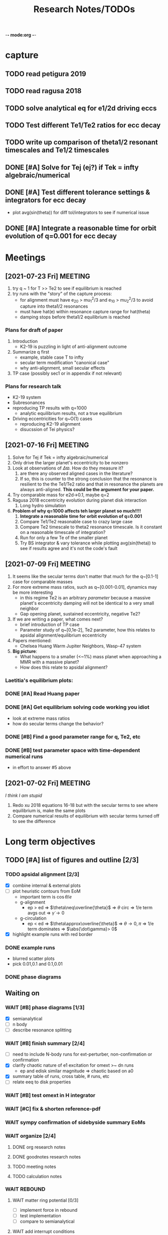 -*- mode:org -*-
#+TAGS: work
#+TYP_TODO: TODO(t) WAIT(w) | DONE(d)
#+STARTUP: latexpreview
#+TITLE: Research Notes/TODOs
* capture 
** TODO read petigura 2019
** TODO read ragusa 2018
** TODO solve analytical eq for e1/2d driving eccs
** TODO Test different Te1/Te2 ratios for ecc decay
** TODO write up comparison of theta1/2 resonant timescales and Te1/2 timescales
** DONE [#A] Solve for Tej (ej?) if Tek = infty algebraic/numerical
** DONE [#A] Test different tolerance settings & integrators for ecc decay
- plot avg(sin(theta)) for diff tol/integrators to see if numerical issue
** DONE [#A] Integrate a reasonable time for orbit evolution of q=0.001 for ecc decay
* Meetings
** [2021-07-23 Fri] MEETING
1. try q ~ 1 for T >> Te2 to see if equilibrium is reached
2. try runs with the "story" of the capture process:
   - for alignment must have e_20 > mu_1^2/3 and e_10 > mu_2^2/3 to
     avoid capture into theta1/2 resonances
   - must have hat(e) within resonance capture range for hat(theta)
   - damping stops before theta1/2 equilibrium is reached
*** Plans for draft of paper
1. Introduction
   - K2-19 is puzzling in light of anti-alignment outcome
2. Summarize q first
   - example, stable case T to infty
   - secular term modification "canonical case"
   - why anti-alignment, small secular effects
3. TP case (possibly sec1 or in appendix if not relevant)
*** Plans for research talk
- K2-19 system
- Subresonances
- reproducing TP results with q=1000
  - analytic equilibrium results, not a true equilibrium
- Driving eccentricities for q~O(1) cases
  - reproducing K2-19 alignment
  - disucssion of Tei physics?
** [2021-07-16 Fri] MEETING
1. Solve for Tej if Tek = infty algebraic/numerical
2. Only drive the larger planet's eccentricity to be nonzero
3. Look at observations of $\Delta\varpi$. How do they measure it?
   1. are there any observed aligned cases in the literature?
   2. If so, this is counter to the strong conclusion that the
      resonance is resilient to the the Te1/Te2 ratio and that in
      resonance the planets are always anti-aligned. *This could be the
      argument for your paper.*
4. Try comparable mass for e2d->0.1, maybe q=2
5. Ragusa 2018 eccentricity evolution during planet disk interaction
   1. Long hydro simulation
6. *Problem of why q=1000 affects teh larger planet so much!!!!*
   1. *Integrate a reasonable time for orbit evolution of q=0.001*
   2. Compare Te1/Te2 reasonable case to crazy large case
   3. Compare Te2 timescale to theta2 resonance timescale. Is it
      constant on a reasonable timescale of integration?
   4. Run for only a few Te of the smaller planet
   5. Try BS integrator & vary tolerance while plotting
      avg(sin(theta)) to see if results agree and it's not the code's
      fault
** [2021-07-09 Fri] MEETING
1. It seems like the secular terms don't matter that much for the
   q~[0.1-1] case for comparable masses
2. For more extreme mass ratios, such as q~[0.001-0.01], dynamics may
   be more interesting
   - in this regime Te2 is an arbitrary /parameter/ because a massive
     planet's eccentricity damping will not be identical to a very
     small neighbor
   - Gap opening planet, sustained eccentricity, negative Te2?
3. If we are writing a paper, what comes next?
   - brief introduction of TP case
   - Parameter study of q~[0,1e-2], Te2 parameter, how this relates to
     apsidal alignment/equilibrium eccentricity
4. Papers mentioned:
   - Chelsea Huang Warm Jupiter Neighbors, Wasp-47 system
5. *Big picture*:
   - What happens to a smaller (<~1%) mass planet when approaching a MMR with a massive planet? 
   - How does this relate to apsidal alignment?
*** Laetitia's equilibrium plots:
[[file:ltximg/Alignment.png]]
[[file:ltximg/Alignment_weakerdamping.png]]
*** DONE [#A] Read Huang paper
*** DONE [#A] Get equilibrium solving code working you idiot
- look at extreme mass ratios
- how do secular terms change the behavior?
*** DONE [#B] Find a good parameter range for q, Te2, etc
*** DONE [#B] test parameter space with time-dependent numerical runs
- in effort to answer #5 above
** [2021-07-02 Fri] MEETING
/I think I am stupid/
1. Redo xu 2018 equations 16-18 but with the secular terms to see
   where equilibrium is, make the same plots
2. Compare numerical results of equilibrium with secular terms turned
   off to see the difference
* Long term objectives
** TODO [#A] list of figures and outline [2/3]
*** TODO apsidal alignment [2/3] 
  - [X] combine internal & external plots
  - [ ] plot heuristic contours from EoM
    - important term is $\cos\theta/e$
    - g-alignment 
      - ep > ed => $\theta\neq\overline{\theta}$ => $\theta$ circ => 1/e term avgs out => $\dot\gamma\to 0$
    - g-circulation
      - ep < ed => $\theta\approx\overline{\theta}$ => $\theta\to 0,\pi$ => 1/e term dominates => $\abs{\dot\gamma}> 0$
  - [X] highlight example runs with red border
*** DONE example runs
  - blurred scatter plots
  - pick 0.01,0.1 and 0.1,0.01
*** DONE phase diagrams
** Waiting on
*** WAIT [#B] phase diagrams [1/3]
- [X] semianalytical
- [ ] n body
- [ ] describe resonance splitting
*** WAIT [#B] finish summary [2/4]
- [ ] need to include N-body runs for ext-perturber, non-confirmation or confirmation
- [X] clarify chaotic nature of e1 excitation for omext >~ dn runs
  - ep and edisk similar magnitude => chaotic based on a0
- [X] summary table of runs, cross table, # runs, etc
- [ ] relate eeq to disk properties
*** WAIT [#B] test omext in H integrator 
*** WAIT [#C] fix & shorten reference-pdf
*** WAIT sympy confirmation of sidebyside summary EoMs
*** WAIT organize [2/4]
**** DONE org research notes
**** DONE goodnotes research notes
**** TODO meeting notes
**** TODO calculation notes
*** WAIT REBOUND
**** WAIT matter ring potential [0/3]
- [ ] implement force in rebound
- [ ] test implementation
- [ ] compare to semianalytical
**** WAIT add interrupt conditions  
*** WAIT [#C] fix rebound mmr Tm signs. simplify
*** WAIT figure out unknown res situation to be able to include internal runs in summary
** Done
*** DONE [#A] Change e1, e2 calc in [[file:~/multi-planet-architecture/run.py]] to proper delaunay variables
*** DONE [#A] comparable mass Hamiltonian [3/3]
**** DONE make git commit w/ test particle test suite
**** DONE clean up, organize files
**** DONE write & test comparable mass H code
* Equations pdfs
[[file:~/multi-planet-architecture/docs/4dof-pdf/4dof_diffeqs.pdf]]
** coefficients
#+BEGIN_SRC jupyter-python :session /jpy:localhost#8888:research
  sys.path.append("/home/jtlaune/multi-planet-architecture/")
  from helper import *
  alpha_0 = (j/(j+1))**(2./3.)
  f1 = -A(alpha_0, j)
  f2 = -B(alpha_0, j)
  f3 = C(alpha_0)
  f4 = D(alpha_0)
  print([f"{fi:0.2f}" for fi in [f1, f2, f3, f4]])
#+END_SRC

#+RESULTS:
: ['2.03', '-2.48', '1.15', '-2.00']

* Relevant Observed systems                                          :ATTACH:
** K2-19 b & c; Petigura et al. (2019)
- M_star = 0.88 Msun
- Pb = 7.9222d Pc = 11.8993d
- Mb = 32.4ME Mc = 10.8ME
- mu1 = 1.11e-4 mu2 = 3.69e-5 q = 3.00
- e_b = 0.20 e_c = 0.21
- x_b = sqrt(e_b)*cos(varpi_b) = 0.02
  x_b = sqrt(e_b)*sin(varpi_b) = -0.44
- x_c = sqrt(e_c)*cos(varpi_c) = 0.04
  x_c = sqrt(e_c)*sin(varpi_c) = -0.46
- Dvarpi_bc = 2+-2 deg ~ 0.
** Huang et al. (2016)
[[file:papers/huang-2016-WJneighbors.pdf]]
:PROPERTIES:
:ID:       9ac2be99-7caa-47bf-b897-7babb34634a7
:END:
#+ATTR_ORG: :width 300
[[attachment:2021-07-14_14-34-29_screenshot.png]]
*** Kepler-30 q~0.019, q~26
Panichi et al. (2017)
[[https://arxiv.org/pdf/1707.04962.pdf]]
b,c near 2:1 first order, q~0.019
all transiting
/from exoplanet catalog:/
b 11.3 Me 0.18au 29.3 days e=0.04
c 2.01 Mj 0.3au 60.3 days e=0.01
d 23.1 Me 0.5au 143.3 days e=0.02
*** Wasp-47
b 1.1 Mj
c 1.6 Mj
d 13 Me
e 6.8 Me
*** Kepler-46
b 6 Mj
c 0.38 Mj
d 3.3 Me
*** Kepler-302
b 16 Me
c Unknown WJ
*** Kepler-419
b 2.5 Mj
c 7.3 Mj
*** Kepler-289
b 7.3 Me
c 0.42 Mj
d 4 Me
*** Kepler-418
b 1.1 Mj
*** Kepler-117
b 30 Me
c 1.8 Mj
* validating w/ REBOUND [8/8]
** DONE plot gammadot components to compare
** DONE calculate ring potential
- involves elliptic integral, ```sp.special.ellipkinc'''
- research journal [2021-02-24 Wed] 
** DONE test J_2 external forcing term for perihelion precession rates
[[file:nbody/testsuite/test-omext/mup1.00e-04/om1.00e-03/e0.00e+00.png][file:~/mmr/nbody/testsuite/test-omext/mup1.00e-04/om1.00e-03/e0.00e+00.png]]
** DONE calculate external forcing term in terms of J_2
- research journal [2021-02-11 Thu]
** DONE try to use REBOUNDx to implement om_eff
- reboundx will not install on my system
** DONE investigate REBOUNDx
- implemented lots of extra forces already
- https://reboundx.readthedocs.io/en/latest/effects.html
- going to try to use a negative J_2 value with
#+BEGIN_SRC python
gh = rebx.load_force("gravitational_harmonics")
#+END_SRC python
** DONE check units on om_eff in migforce
- current results show little change in behavior, contradict
  semianalytical
- this cannot be right. I stupidly set the cartesian coordinates of
  the particle equal to the cartesian phase space coordinates:
  #+BEGIN_SOURCE python
if self.omext:
    tpart.ax += -(self.omext**2)*tpart.x
    tpart.ay += -(self.omext**2)*tpart.y
  #+END_SOURCE python
** DONE [#A] compare semianalytical ext-perturber results with REBOUND [2/2]
*** DONE run bottomright test (nonchaotic for edisk = 0.01, ep = 0.1)
finally s ecc excitation, but gammas have contradicting signs and
thetas arculating. i'm thinking its some kind of issue in signs
for om_exuld explain both)
[[file:nbestsuite/collect/precess-eq1.00e-02-ep1.00e-01-om1.00e-03.png][file:~/mmr/nbody/testsuite/collect/precess-eq1.00e-02-ep1.00e-01-om1.00e-03.png]]
[[file:exturber/varyomeff/eq1.00e-02/ep1.00e-01/1.00e-02-1.00e-03.png][file:~/mmr/ext-perturber/varyomeff/eq1.00e-02/ep1.00e-01/1.00e-02-1.00e-03.png]]
*** DONE compare gamma derivatives 
similar behavior, but the first term is circulating for nbody
[[file:ext-perturber/varyomeff/gammadots-eq1.00e-02/ep1.00e-01/4-1.00e-03.png][file:~/mmr/ext-perturber/varyomeff/gammadots-eq1.00e-02/ep1.00e-01/4-1.00e-03.png]]
[[file:nbody/testsuite/collect/precess-gammacomps-eq1.00e-02-ep1.00e-01-om1.00e-03.png][file:~/mmr/nbody/testsuite/collect/precess-gammacomps-eq1.00e-02-ep1.00e-01-om1.00e-03.png]]
* summary
** characteristics
1. chaos (only when om_ext large)
2. internal apsidal alignment
   - om_eff = 0
     * unknown res????<---- figure this out
     * kind of all over the place if im being honest. maybe don't
       include? maybe leave out just migfail runs? not sure what to do
       here
3. external apsidal alignment
   - om_eff = 0
     * gamma -> 0 
     * ep vs edisk grid 
     * EoM analytical analysis
     * plots of gamma-components
       [[file:///home/jtlaune/Dropbox/mmr/external-grid-1e-3/ext-perturber/varyomeff/gammadots-0weff/sum.pdf][summary]]
   - om_eff > 0
     * gamma -> pi
     * heuristic description of EoM
       [[file:/home/jtlaune/Dropbox/mmr/external-grid-1e-3/ext-perturber/varyomeff/sum.pdf][summary]]
     * plot e1 eq numerical value vs om_eff w/ behaviors
     * *figure* gamma component term plots (from above file bottom page 2)
     * gamma component plots
4. equilibrium eccentricity
   - no om_eff ~ disk properties
   - large enough om_eff ~ 1/gammadot from above
* results summary table 

  |--------------+-----------------+---+------------+--------------------+--------------------+--------------------|
  |              | *internal*      |   |            | *external*         |                    |                    |
  |--------------+-----------------+---+------------+--------------------+--------------------+--------------------|
  |              | om_ext = 0      |   | om_ext = 0 | om_ext < res width | om_ext ~ res width | om_ext > res width |
  |--------------+-----------------+---+------------+--------------------+--------------------+--------------------|
  | e_disk < e_p | *disaster zone* |   | *aligned*  |                    |                    |                    |
  |              |                 |   |            |                    |                    |                    |
  |--------------+-----------------+---+------------+--------------------+--------------------+--------------------|
  | e_disk ~ e_p | *aligned*       |   |            |                    |                    | *chaotic*          |
  |              |                 |   |            |                    |                    |                    |
  |              |                 |   |            |                    |                    |                    |
  |--------------+-----------------+---+------------+--------------------+--------------------+--------------------|
  | e_disk > e_p |                 |   |            |                    |                    |                    |
  |              |                 |   |            |                    |                    |                    |
  |              |                 |   |            |                    |                    |                    |
  |--------------+-----------------+---+------------+--------------------+--------------------+--------------------|

** DONE fill in om_ext columns for external
- in paper draft
** DONE think about internal? is it important to include?
yes, should include internal. explain away the bad parts by saying our
model fails

* semianalytical test cases [1/1]
[[file:test-cases.py]]
*** DONE test cases [5/5]
  - [X] inner migrating out, 4 mup stability cases (no cap, cap unstable, cap librate, cap stable)
  - [X] internal equilibrium e
  - [X] outer migrating in, 2 mup capture cases, (no cap, cap)
  - [X] external equilibrium e
  - [X] stability cases w/ ep = 0.01 small
* handwritten research journals
[[file:~/Dropbox/Apps/GoodNotes 5/GoodNotes/multi-planet-architecture/research-notes.pdf::%PDF-1.3][Feb 2020-]]
